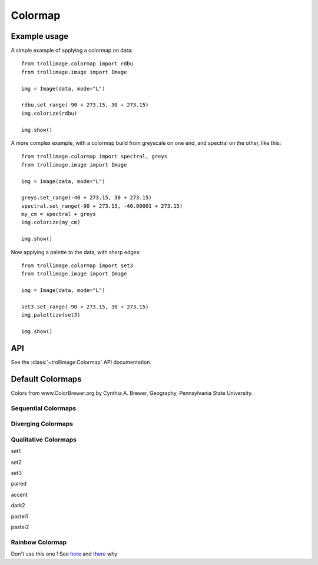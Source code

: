 ==========
 Colormap
==========

Example usage
=============

A simple example of applying a colormap on data::

    from trollimage.colormap import rdbu
    from trollimage.image import Image

    img = Image(data, mode="L")

    rdbu.set_range(-90 + 273.15, 30 + 273.15)
    img.colorize(rdbu)

    img.show()

.. image:: _static/hayan_simple.png

A more complex example, with a colormap build from greyscale on one end, and spectral on the other, like this:

.. image:: _static/my_cm.png

::

    from trollimage.colormap import spectral, greys
    from trollimage.image import Image

    img = Image(data, mode="L")

    greys.set_range(-40 + 273.15, 30 + 273.15)
    spectral.set_range(-90 + 273.15, -40.00001 + 273.15)
    my_cm = spectral + greys
    img.colorize(my_cm)

    img.show()

.. image:: _static/hayan.png


Now applying a palette to the data, with sharp edges::

    from trollimage.colormap import set3
    from trollimage.image import Image

    img = Image(data, mode="L")

    set3.set_range(-90 + 273.15, 30 + 273.15)
    img.palettize(set3)

    img.show()

.. image:: _static/phayan.png

API
===

See the :class:`~trollimage.Colormap` API documentation.

Default Colormaps
=================

Colors from www.ColorBrewer.org by Cynthia A. Brewer, Geography, Pennsylvania State University.

Sequential Colormaps
~~~~~~~~~~~~~~~~~~~~

.. trollimage_colormap::
   :colormap: trollimage.colormap.sequential_colormaps

Diverging Colormaps
~~~~~~~~~~~~~~~~~~~

.. trollimage_colormap::
   :colormap: trollimage.colormap.diverging_colormaps

Qualitative Colormaps
~~~~~~~~~~~~~~~~~~~~~

set1

.. image:: _static/palette0.png

set2

.. image:: _static/palette1.png

set3

.. image:: _static/palette2.png

paired

.. image:: _static/palette3.png

accent

.. image:: _static/palette4.png

dark2

.. image:: _static/palette5.png

pastel1

.. image:: _static/palette6.png

pastel2

.. image:: _static/palette7.png


Rainbow Colormap
~~~~~~~~~~~~~~~~

Don't use this one ! See here_ and there_ why

.. _here: https://www.nature.com/articles/s41467-020-19160-7
.. _there: https://doi.org/10.1109/MCG.2007.323435

.. trollimage_colormap::
   :colormap: trollimage.colormap.rainbow
